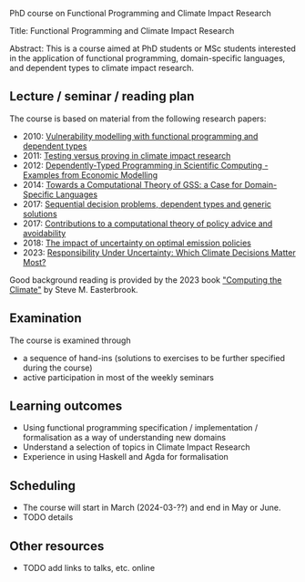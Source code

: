 # FPClimate
PhD course on Functional Programming and Climate Impact Research

Title: Functional Programming and Climate Impact Research

Abstract: This is a course aimed at PhD students or MSc students
interested in the application of functional programming,
domain-specific languages, and dependent types to climate impact
research.

** Lecture / seminar / reading plan
The course is based on material from the following research papers:
+ 2010: [[file:ref/2010_Vulnerability_Modelling.pdf][Vulnerability modelling with functional programming and dependent types]]
+ 2011: [[file:ref/2011_TestingVsProving.pdf][Testing versus proving in climate impact research]]
+ 2012: [[file:ref/2012_DepTy_SciComp_978-3-642-41582-1_9.pdf][Dependently-Typed Programming in Scientific Computing - Examples from Economic Modelling]]
+ 2014: [[file:ref/2014_Jansson-Patrik-Computational-Theory-of-GSS.pdf][Towards a Computational Theory of GSS: a Case for Domain-Specific Languages]]
+ 2017: [[file:ref/2017a_SeqDecProb1.pdf][Sequential decision problems, dependent types and generic solutions]]
+ 2017: [[file:ref/2017b_contributions-to-a-computational-theory-of-policy-advice-and-avoidability.pdf][Contributions to a computational theory of policy advice and avoidability]]
+ 2018: [[file:ref/2018_esd-9-525-2018.pdf][The impact of uncertainty on optimal emission policies]]
+ 2023: [[file:ref/2023_MatterMost_s10666-022-09867-w.pdf][Responsibility Under Uncertainty: Which Climate Decisions Matter Most?]]

Good background reading is provided by the 2023 book [[https://www.cambridge.org/core/books/computing-the-climate/64DAAC995DC84241F8D8605B3779C68A]["Computing the Climate"]] by Steve M. Easterbrook.

** Examination

The course is examined through

+ a sequence of hand-ins (solutions to exercises to be further specified during the course)
+ active participation in most of the weekly seminars

** Learning outcomes

+ Using functional programming specification / implementation /
  formalisation as a way of understanding new domains
+ Understand a selection of topics in Climate Impact Research
+ Experience in using Haskell and Agda for formalisation

** Scheduling
+ The course will start in March (2024-03-??) and end in May or June.
+ TODO details

** Other resources
+ TODO add links to talks, etc. online
